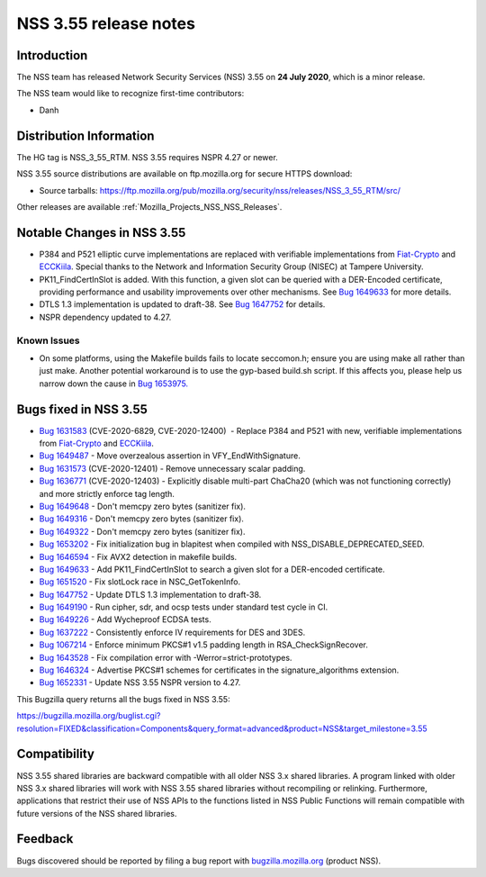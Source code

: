 .. _Mozilla_Projects_NSS_NSS_3_55_release_notes:

======================
NSS 3.55 release notes
======================
.. _Introduction:

Introduction
------------

The NSS team has released Network Security Services (NSS) 3.55 on **24 July 2020**, which is a minor
release.

The NSS team would like to recognize first-time contributors:

-  Danh

.. _Distribution_Information:

Distribution Information
------------------------

The HG tag is NSS_3_55_RTM. NSS 3.55 requires NSPR 4.27 or newer.

NSS 3.55 source distributions are available on ftp.mozilla.org for secure HTTPS download:

-  Source tarballs:
   https://ftp.mozilla.org/pub/mozilla.org/security/nss/releases/NSS_3_55_RTM/src/

Other releases are available :ref:`Mozilla_Projects_NSS_NSS_Releases`.

.. _Notable_Changes_in_NSS_3.55:

Notable Changes in NSS 3.55
---------------------------

-  P384 and P521 elliptic curve implementations are replaced with verifiable implementations from
   `Fiat-Crypto <https://github.com/mit-plv/fiat-crypto>`__ and
   `ECCKiila <https://gitlab.com/nisec/ecckiila/>`__. Special thanks to the Network and Information
   Security Group (NISEC) at Tampere University.
-  PK11_FindCertInSlot is added. With this function, a given slot can be queried with a DER-Encoded
   certificate, providing performance and usability improvements over other mechanisms. See `Bug
   1649633 <https://bugzilla.mozilla.org/show_bug.cgi?id=1649633>`__ for more details.
-  DTLS 1.3 implementation is updated to draft-38. See `Bug
   1647752 <https://bugzilla.mozilla.org/show_bug.cgi?id=1647752>`__ for details.
-  NSPR dependency updated to 4.27.

.. _Known_Issues:

Known Issues
~~~~~~~~~~~~

-  On some platforms, using the Makefile builds fails to locate seccomon.h; ensure you are using
   make all rather than just make. Another potential workaround is to use the gyp-based build.sh
   script. If this affects you, please help us narrow down the cause in `Bug
   1653975. <https://bugzilla.mozilla.org/show_bug.cgi?id=1653975>`__

.. _Bugs_fixed_in_NSS_3.55:

Bugs fixed in NSS 3.55
----------------------

-  `Bug 1631583 <https://bugzilla.mozilla.org/show_bug.cgi?id=1631583>`__ (CVE-2020-6829,
   CVE-2020-12400)  - Replace P384 and P521 with new, verifiable implementations from
   `Fiat-Crypto <https://github.com/mit-plv/fiat-crypto>`__ and
   `ECCKiila <https://gitlab.com/nisec/ecckiila/>`__.
-  `Bug 1649487 <https://bugzilla.mozilla.org/show_bug.cgi?id=1649487>`__ - Move overzealous
   assertion in VFY_EndWithSignature.
-  `Bug 1631573 <https://bugzilla.mozilla.org/show_bug.cgi?id=1631573>`__ (CVE-2020-12401) - Remove
   unnecessary scalar padding.
-  `Bug 1636771 <https://bugzilla.mozilla.org/show_bug.cgi?id=1636771>`__ (CVE-2020-12403) -
   Explicitly disable multi-part ChaCha20 (which was not functioning correctly) and more strictly
   enforce tag length.
-  `Bug 1649648 <https://bugzilla.mozilla.org/show_bug.cgi?id=1649648>`__ - Don't memcpy zero bytes
   (sanitizer fix).
-  `Bug 1649316 <https://bugzilla.mozilla.org/show_bug.cgi?id=1649316>`__ - Don't memcpy zero bytes
   (sanitizer fix).
-  `Bug 1649322 <https://bugzilla.mozilla.org/show_bug.cgi?id=1649322>`__ - Don't memcpy zero bytes
   (sanitizer fix).
-  `Bug 1653202 <https://bugzilla.mozilla.org/show_bug.cgi?id=1653202>`__ - Fix initialization bug
   in blapitest when compiled with NSS_DISABLE_DEPRECATED_SEED.
-  `Bug 1646594 <https://bugzilla.mozilla.org/show_bug.cgi?id=1646594>`__ - Fix AVX2 detection in
   makefile builds.
-  `Bug 1649633 <https://bugzilla.mozilla.org/show_bug.cgi?id=1649633>`__ - Add PK11_FindCertInSlot
   to search a given slot for a DER-encoded certificate.
-  `Bug 1651520 <https://bugzilla.mozilla.org/show_bug.cgi?id=1651520>`__ - Fix slotLock race in
   NSC_GetTokenInfo.
-  `Bug 1647752 <https://bugzilla.mozilla.org/show_bug.cgi?id=1647752>`__ - Update DTLS 1.3
   implementation to draft-38.
-  `Bug 1649190 <https://bugzilla.mozilla.org/show_bug.cgi?id=1649190>`__ - Run cipher, sdr, and
   ocsp tests under standard test cycle in CI.
-  `Bug 1649226 <https://bugzilla.mozilla.org/show_bug.cgi?id=1649226>`__ - Add Wycheproof ECDSA
   tests.
-  `Bug 1637222 <https://bugzilla.mozilla.org/show_bug.cgi?id=1637222>`__ - Consistently enforce IV
   requirements for DES and 3DES.
-  `Bug 1067214 <https://bugzilla.mozilla.org/show_bug.cgi?id=1067214>`__ - Enforce minimum PKCS#1
   v1.5 padding length in RSA_CheckSignRecover.
-  `Bug 1643528 <https://bugzilla.mozilla.org/show_bug.cgi?id=1643528>`__ - Fix compilation error
   with -Werror=strict-prototypes.
-  `Bug 1646324 <https://bugzilla.mozilla.org/show_bug.cgi?id=1646324>`__ - Advertise PKCS#1 schemes
   for certificates in the signature_algorithms extension.
-  `Bug 1652331 <https://bugzilla.mozilla.org/show_bug.cgi?id=1652331>`__ - Update NSS 3.55 NSPR
   version to 4.27.

This Bugzilla query returns all the bugs fixed in NSS 3.55:

https://bugzilla.mozilla.org/buglist.cgi?resolution=FIXED&classification=Components&query_format=advanced&product=NSS&target_milestone=3.55

.. _Compatibility:

Compatibility
-------------

NSS 3.55 shared libraries are backward compatible with all older NSS 3.x shared libraries. A program
linked with older NSS 3.x shared libraries will work with NSS 3.55 shared libraries without
recompiling or relinking. Furthermore, applications that restrict their use of NSS APIs to the
functions listed in NSS Public Functions will remain compatible with future versions of the NSS
shared libraries.

.. _Feedback:

Feedback
--------

Bugs discovered should be reported by filing a bug report with
`bugzilla.mozilla.org <https://bugzilla.mozilla.org/enter_bug.cgi?product=NSS>`__ (product NSS).